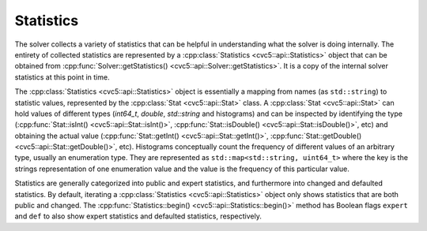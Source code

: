 Statistics
==========

The solver collects a variety of statistics that can be helpful in understanding
what the solver is doing internally. The entirety of collected statistics are
represented by a :cpp:class:`Statistics <cvc5::api::Statistics>` object that can
be obtained from :cpp:func:`Solver::getStatistics()
<cvc5::api::Solver::getStatistics>`. It is a copy of the internal solver
statistics at this point in time.

The :cpp:class:`Statistics <cvc5::api::Statistics>` object is essentially a
mapping from names (as ``std::string``) to statistic values, represented by the
:cpp:class:`Stat <cvc5::api::Stat>` class. A :cpp:class:`Stat <cvc5::api::Stat>`
can hold values of different types (`int64_t`, `double`, `std::string` and
histograms) and can be inspected by identifying the type
(:cpp:func:`Stat::isInt() <cvc5::api::Stat::isInt()>`,
:cpp:func:`Stat::isDouble() <cvc5::api::Stat::isDouble()>`, etc) and obtaining
the actual value (:cpp:func:`Stat::getInt() <cvc5::api::Stat::getInt()>`,
:cpp:func:`Stat::getDouble() <cvc5::api::Stat::getDouble()>`, etc). Histograms
conceptually count the frequency of different values of an arbitrary type,
usually an enumeration type. They are represented as ``std::map<std::string,
uint64_t>`` where the key is the strings representation of one enumeration value
and the value is the frequency of this particular value.

Statistics are generally categorized into public and expert statistics, and
furthermore into changed and defaulted statistics. By default, iterating a
:cpp:class:`Statistics <cvc5::api::Statistics>` object only shows statistics
that are both public and changed. The :cpp:func:`Statistics::begin()
<cvc5::api::Statistics::begin()>` method has Boolean flags ``expert`` and
``def`` to also show expert statistics and defaulted statistics, respectively.


.. doxygenclass:: cvc5::api::Statistics
    :project: cvc5
    :members: get, begin, end
    :undoc-members:

.. doxygenclass:: cvc5::api::Stat
    :project: cvc5
    :members:
    :undoc-members:

